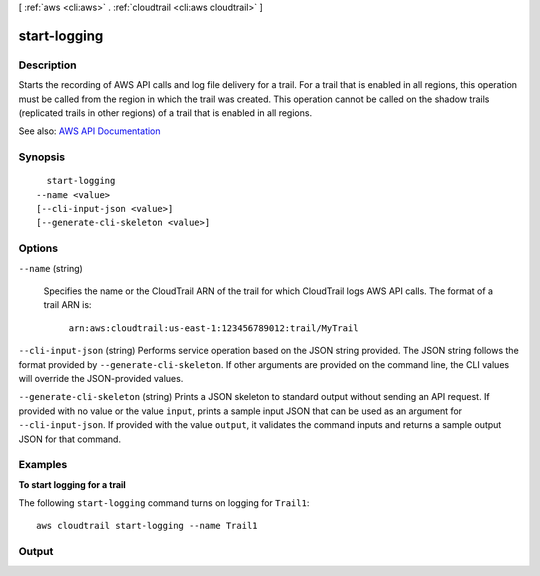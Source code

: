 [ :ref:`aws <cli:aws>` . :ref:`cloudtrail <cli:aws cloudtrail>` ]

.. _cli:aws cloudtrail start-logging:


*************
start-logging
*************



===========
Description
===========



Starts the recording of AWS API calls and log file delivery for a trail. For a trail that is enabled in all regions, this operation must be called from the region in which the trail was created. This operation cannot be called on the shadow trails (replicated trails in other regions) of a trail that is enabled in all regions.



See also: `AWS API Documentation <https://docs.aws.amazon.com/goto/WebAPI/cloudtrail-2013-11-01/StartLogging>`_


========
Synopsis
========

::

    start-logging
  --name <value>
  [--cli-input-json <value>]
  [--generate-cli-skeleton <value>]




=======
Options
=======

``--name`` (string)


  Specifies the name or the CloudTrail ARN of the trail for which CloudTrail logs AWS API calls. The format of a trail ARN is:

   

   ``arn:aws:cloudtrail:us-east-1:123456789012:trail/MyTrail``  

  

``--cli-input-json`` (string)
Performs service operation based on the JSON string provided. The JSON string follows the format provided by ``--generate-cli-skeleton``. If other arguments are provided on the command line, the CLI values will override the JSON-provided values.

``--generate-cli-skeleton`` (string)
Prints a JSON skeleton to standard output without sending an API request. If provided with no value or the value ``input``, prints a sample input JSON that can be used as an argument for ``--cli-input-json``. If provided with the value ``output``, it validates the command inputs and returns a sample output JSON for that command.



========
Examples
========

**To start logging for a trail**

The following ``start-logging`` command turns on logging for ``Trail1``::

  aws cloudtrail start-logging --name Trail1


======
Output
======

